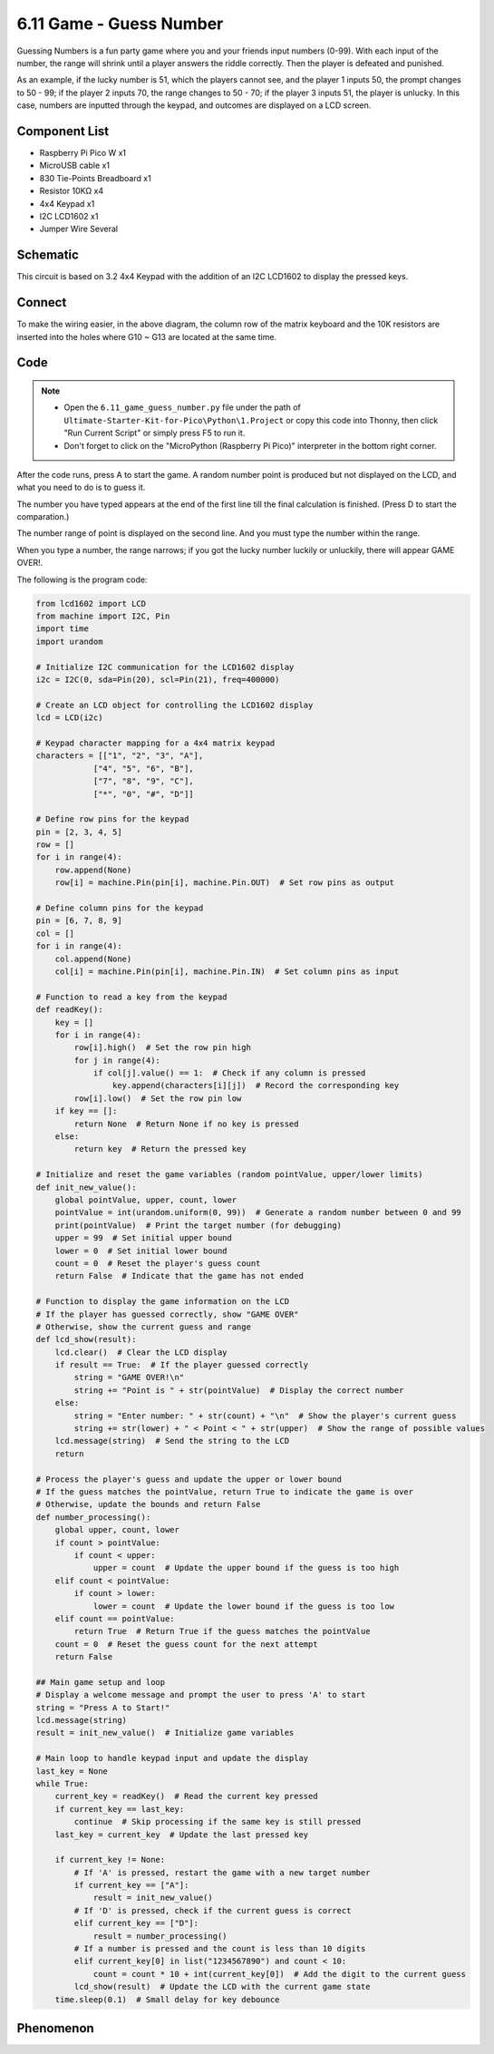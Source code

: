 6.11 Game - Guess Number
=========================
Guessing Numbers is a fun party game where you and your friends input numbers (0-99). With each input of the number, the range will shrink until a player answers the riddle correctly. Then the player is defeated and punished.

As an example, if the lucky number is 51, which the players cannot see, and the player 1 inputs 50, the prompt changes to 50 - 99; if the player 2 inputs 70, the range changes to 50 - 70; if the player 3 inputs 51, the player is unlucky. In this case, numbers are inputted through the keypad, and outcomes are displayed on a LCD screen.

Component List
^^^^^^^^^^^^^^^
- Raspberry Pi Pico W x1
- MicroUSB cable x1
- 830 Tie-Points Breadboard x1
- Resistor 10KΩ x4
- 4x4 Keypad x1
- I2C LCD1602 x1
- Jumper Wire Several

Schematic
^^^^^^^^^^
.. image:: img/2.sch/6.11.png

This circuit is based on 3.2 4x4 Keypad with the addition of an I2C LCD1602 to display the pressed keys.

Connect
^^^^^^^^^
.. image:: img/3.connect/6.11.png

To make the wiring easier, in the above diagram, the column row of the matrix keyboard and the 10K resistors are inserted into the holes where G10 ~ G13 are located at the same time.

Code
^^^^^^^
.. note::

    * Open the ``6.11_game_guess_number.py`` file under the path of ``Ultimate-Starter-Kit-for-Pico\Python\1.Project`` or copy this code into Thonny, then click "Run Current Script" or simply press F5 to run it.

    * Don't forget to click on the "MicroPython (Raspberry Pi Pico)" interpreter in the bottom right corner. 

.. image:: img/4.software/6.11.png

After the code runs, press A to start the game. A random number point is produced but not displayed on the LCD, and what you need to do is to guess it.

The number you have typed appears at the end of the first line till the final calculation is finished. (Press D to start the comparation.)

The number range of point is displayed on the second line. And you must type the number within the range.

When you type a number, the range narrows; if you got the lucky number luckily or unluckily, there will appear GAME OVER!.

The following is the program code:

.. code-block:: python

    from lcd1602 import LCD
    from machine import I2C, Pin
    import time
    import urandom

    # Initialize I2C communication for the LCD1602 display
    i2c = I2C(0, sda=Pin(20), scl=Pin(21), freq=400000)

    # Create an LCD object for controlling the LCD1602 display
    lcd = LCD(i2c)

    # Keypad character mapping for a 4x4 matrix keypad
    characters = [["1", "2", "3", "A"],
                ["4", "5", "6", "B"],
                ["7", "8", "9", "C"],
                ["*", "0", "#", "D"]]

    # Define row pins for the keypad
    pin = [2, 3, 4, 5]
    row = []
    for i in range(4):
        row.append(None)
        row[i] = machine.Pin(pin[i], machine.Pin.OUT)  # Set row pins as output

    # Define column pins for the keypad
    pin = [6, 7, 8, 9]
    col = []
    for i in range(4):
        col.append(None)
        col[i] = machine.Pin(pin[i], machine.Pin.IN)  # Set column pins as input

    # Function to read a key from the keypad
    def readKey():
        key = []
        for i in range(4):
            row[i].high()  # Set the row pin high
            for j in range(4):
                if col[j].value() == 1:  # Check if any column is pressed
                    key.append(characters[i][j])  # Record the corresponding key
            row[i].low()  # Set the row pin low
        if key == []:
            return None  # Return None if no key is pressed
        else:
            return key  # Return the pressed key

    # Initialize and reset the game variables (random pointValue, upper/lower limits)
    def init_new_value():
        global pointValue, upper, count, lower
        pointValue = int(urandom.uniform(0, 99))  # Generate a random number between 0 and 99
        print(pointValue)  # Print the target number (for debugging)
        upper = 99  # Set initial upper bound
        lower = 0  # Set initial lower bound
        count = 0  # Reset the player's guess count
        return False  # Indicate that the game has not ended

    # Function to display the game information on the LCD
    # If the player has guessed correctly, show "GAME OVER"
    # Otherwise, show the current guess and range
    def lcd_show(result):
        lcd.clear()  # Clear the LCD display
        if result == True:  # If the player guessed correctly
            string = "GAME OVER!\n"
            string += "Point is " + str(pointValue)  # Display the correct number
        else:
            string = "Enter number: " + str(count) + "\n"  # Show the player's current guess
            string += str(lower) + " < Point < " + str(upper)  # Show the range of possible values
        lcd.message(string)  # Send the string to the LCD
        return

    # Process the player's guess and update the upper or lower bound
    # If the guess matches the pointValue, return True to indicate the game is over
    # Otherwise, update the bounds and return False
    def number_processing():
        global upper, count, lower
        if count > pointValue:
            if count < upper:
                upper = count  # Update the upper bound if the guess is too high
        elif count < pointValue:
            if count > lower:
                lower = count  # Update the lower bound if the guess is too low
        elif count == pointValue:
            return True  # Return True if the guess matches the pointValue
        count = 0  # Reset the guess count for the next attempt
        return False

    ## Main game setup and loop
    # Display a welcome message and prompt the user to press 'A' to start
    string = "Press A to Start!"
    lcd.message(string)
    result = init_new_value()  # Initialize game variables

    # Main loop to handle keypad input and update the display
    last_key = None
    while True:
        current_key = readKey()  # Read the current key pressed
        if current_key == last_key:
            continue  # Skip processing if the same key is still pressed
        last_key = current_key  # Update the last pressed key

        if current_key != None:
            # If 'A' is pressed, restart the game with a new target number
            if current_key == ["A"]:
                result = init_new_value()
            # If 'D' is pressed, check if the current guess is correct
            elif current_key == ["D"]:
                result = number_processing()
            # If a number is pressed and the count is less than 10 digits
            elif current_key[0] in list("1234567890") and count < 10:
                count = count * 10 + int(current_key[0])  # Add the digit to the current guess
            lcd_show(result)  # Update the LCD with the current game state
        time.sleep(0.1)  # Small delay for key debounce



Phenomenon
^^^^^^^^^^^
.. image:: img/5.phenomenon/6.11.png
    :width: 100%